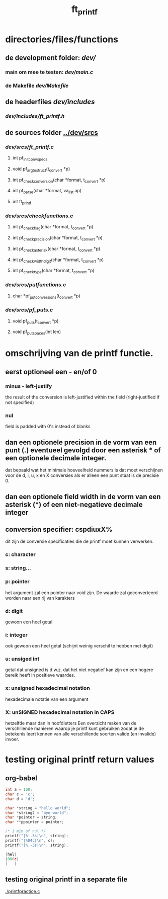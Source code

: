 #+TITLE: ft_printf


* directories/files/functions
** de development folder: [[dev/]]
*** main om mee te testen: [[dev/main.c]]
*** de Makefile [[dev/Makefile]]

** de headerfiles [[dev/includes]]
*** [[dev/includes/ft_printf.h]]

** de sources folder [[../dev/srcs]]
*** [[dev/srcs/ft_printf.c]]
**** int 	pf_init_convspecs
**** void 	pf_argtostruct(t_convert *p)
**** int	pf_check_conversion(char *format, t_convert *p)
**** int	pf_parse(char *format, va_list ap)
**** int 	ft_printf
*** [[dev/srcs/checkfunctions.c]]
**** int	pf_checkflag(char *format, t_convert *p)
**** int	pf_checkprecision(char *format, t_convert *p)
**** int	pf_checkasterisk(char *format, t_convert *p)
**** int	pf_checkwidthdigit(char *format, t_convert *p)
**** int	pf_checktype(char *format, t_convert *p)
*** [[dev/srcs/putfunctions.c]]
**** char	*pf_putconversions(t_convert *p)
*** [[dev/srcs/pf_puts.c]]
**** void	pf_puts(t_convert *p)
**** void	pf_putspaces(int len)

* omschrijving van de printf functie.
** eerst optioneel een - en/of 0
*** minus - left-justify
    the result of the conversion is left-justified within the field (right-justified if not specified)
*** nul
    field is padded with 0's instead of blanks
** dan een optionele precision in de vorm van een punt (.) eventueel gevolgd door een asterisk * of een optionele decimale integer.
   dat bepaald wat het minimale hoeveelheid nummers is dat moet verschijnen voor de d, i, u, x en X conversies
   als er alleen een punt staat is de precisie 0.

** dan een optionele field width in de vorm van een asterisk (*) of een niet-negatieve decimale integer
** conversion specifier: cspdiuxX%
   dit zijn de conversie specificaties die de printf moet kunnen verwerken.
*** c: character
*** s: string...
*** p: pointer
    het argument zal een pointer naar void zijn. De waarde zal geconverteerd worden naar een rij van karakters
*** d: digit
    gewoon een heel getal
*** i: integer
    ook gewoon een heel getal (schijnt weinig verschil te hebben met digit)
*** u: unsiged int
    getal dat unsigned is d.w.z. dat het niet negatief kan zijn en een hogere bereik heeft in positieve waardes.
*** x: unsigned hexadecimal notation
   hexadecimale notatie van een argument
*** X: unSIGNED hexadecimal notation in CAPS
    hetzelfde maar dan in hoofdletters
 Een overzicht maken van de verschillende manieren waarop je printf kunt gebruiken zodat je de betekenis leert kennen van alle verschillende soorten valide (en invalide) invoer.

* testing original printf return values
** org-babel
   :PROPERTIES:
   :ORDERED:
   :END:

 #+begin_src C :results value code :includes <stdio.h> <unistd.h>
int a = 100;
char c = 'c';
char d = 'd';

char *string = "hello world";
char *string2 = "bye world";
char *pointer = string;
char **ppointer = pointer;

/* 1 min of nul */
printf("|%-.3s|\n", string);
printf("|%04c|\n", c);
printf("|%.-3s|\n", string);

#+end_src

 #+RESULTS:
 #+begin_src C
 |hel|
 |000c|
 |   |
 #+end_src

 #+RESULTS:

** testing original printf in a separate file
   [[./printfpractice.c]]
